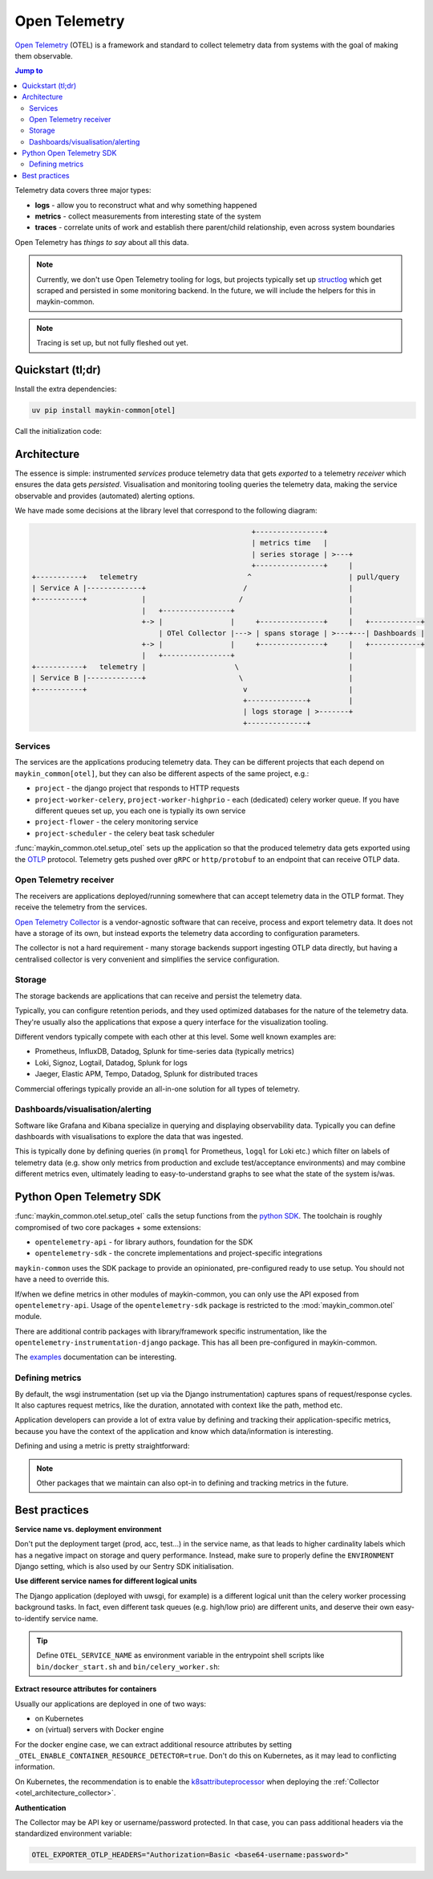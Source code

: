.. _otel:

==============
Open Telemetry
==============

.. versionadded:: 0.7.0

    Added tooling for open telemetry.

`Open Telemetry`_ (OTEL) is a framework and standard to collect telemetry data from systems with
the goal of making them observable.

.. contents:: Jump to
    :local:
    :depth: 2

Telemetry data covers three major types:

* **logs** - allow you to reconstruct what and why something happened
* **metrics** - collect measurements from interesting state of the system
* **traces** - correlate units of work and establish there parent/child relationship, even
  across system boundaries

Open Telemetry has *things to say* about all this data.

.. note:: Currently, we don't use Open Telemetry tooling for logs, but projects
   typically set up `structlog <https://www.structlog.org/>`_ which get scraped and
   persisted in some monitoring backend. In the future, we will include the helpers for
   this in maykin-common.

.. note:: Tracing is set up, but not fully fleshed out yet.


Quickstart (tl;dr)
==================

Install the extra dependencies:

.. code-block:: bash

    uv pip install maykin-common[otel]

Call the initialization code:

.. code-block:: python
   :linenos:
   :caption: src/my_awesome_project/setup.py
   :emphasize-lines: 3,9,11

    import os

    from maykin_common.otel import setup_otel

    def setup_env():
        load_dotenv(...)

        os.environ.setdefault("DJANGO_SETTINGS_MODULE", ...)
        os.environ.setdefault("OTEL_SERVICE_NAME", "my-awesome-project")

        setup_otel()

        # other initialization...

Architecture
============

The essence is simple: instrumented *services* produce telemetry data that gets *exported*
to a telemetry *receiver* which ensures the data gets *persisted*. Visualisation and
monitoring tooling queries the telemetry data, making the service observable and provides
(automated) alerting options.

We have made some decisions at the library level that correspond to the following
diagram:

.. code-block:: none

                                                          +----------------+
                                                          | metrics time   |
                                                          | series storage | >---+
                                                          +----------------+     |
      +-----------+   telemetry                          ^                       | pull/query
      | Service A |-------------+                       /                        |
      +-----------+             |                      /                         |
                                |   +----------------+                           |
                                +-> |                |     +---------------+     |   +------------+
                                    | OTel Collector |---> | spans storage | >---+---| Dashboards |
                                +-> |                |     +---------------+     |   +------------+
                                |   +----------------+                           |
      +-----------+   telemetry |                     \                          |
      | Service B |-------------+                      \                         |
      +-----------+                                     v                        |
                                                        +--------------+         |
                                                        | logs storage | >-------+
                                                        +--------------+


Services
--------

The services are the applications producing telemetry data. They can be different
projects that each depend on ``maykin_common[otel]``, but they can also be different
aspects of the same project, e.g.:

* ``project`` - the django project that responds to HTTP requests
* ``project-worker-celery``, ``project-worker-highprio`` - each (dedicated) celery
  worker queue. If you have different queues set up, you each one is typially its
  own service
* ``project-flower`` - the celery monitoring service
* ``project-scheduler`` - the celery beat task scheduler

:func:`maykin_common.otel.setup_otel` sets up the application so that the produced
telemetry data gets exported using the OTLP_ protocol. Telemetry gets pushed over
``gRPC`` or ``http/protobuf`` to an endpoint that can receive OTLP data.

.. _otel_architecture_collector:

Open Telemetry receiver
-----------------------

The receivers are applications deployed/running somewhere that can accept telemetry
data in the OTLP format. They receive the telemetry from the services.

`Open Telemetry Collector`_ is a vendor-agnostic software that can receive, process and
export telemetry data. It does not have a storage of its own, but instead exports the
telemetry data according to configuration parameters.

The collector is not a hard requirement - many storage backends support ingesting OTLP
data directly, but having a centralised collector is very convenient and simplifies the
service configuration.

Storage
-------

The storage backends are applications that can receive and persist the telemetry data.

Typically, you can configure retention periods, and they used optimized databases for
the nature of the telemetry data. They're usually also the applications that expose a
query interface for the visualization tooling.

Different vendors typically compete with each other at this level. Some well known
examples are:

* Prometheus, InfluxDB, Datadog, Splunk for time-series data (typically metrics)
* Loki, Signoz, Logtail, Datadog, Splunk for logs
* Jaeger, Elastic APM, Tempo, Datadog, Splunk for distributed traces

Commercial offerings typically provide an all-in-one solution for all types of telemetry.

Dashboards/visualisation/alerting
---------------------------------

Software like Grafana and Kibana specialize in querying and displaying observability
data. Typically you can define dashboards with visualisations to explore the data that
was ingested.

This is typically done by defining queries (in ``promql`` for Prometheus, ``logql`` for
Loki etc.) which filter on labels of telemetry data (e.g. show only metrics from
production and exclude test/acceptance environments) and may combine different metrics
even, ultimately leading to easy-to-understand graphs to see what the state of the
system is/was.

Python Open Telemetry SDK
=========================

:func:`maykin_common.otel.setup_otel` calls the setup functions from the
`python SDK <https://opentelemetry.io/docs/languages/python/>`_. The toolchain is
roughly compromised of two core packages + some extensions:

* ``opentelemetry-api`` - for library authors, foundation for the SDK
* ``opentelemetry-sdk`` - the concrete implementations and project-specific integrations

``maykin-common`` uses the SDK package to provide an opinionated, pre-configured ready
to use setup. You should not have a need to override this.

If/when we define metrics in other modules of maykin-common, you can only use the API
exposed from ``opentelemetry-api``. Usage of the ``opentelemetry-sdk`` package is
restricted to the :mod:`maykin_common.otel` module.

There are additional contrib packages with library/framework specific instrumentation,
like the ``opentelemetry-instrumentation-django`` package. This has all been
pre-configured in maykin-common.

The `examples <https://opentelemetry-python.readthedocs.io/en/stable/examples/>`__
documentation can be interesting.

.. todo:: handle https://opentelemetry-python.readthedocs.io/en/stable/examples/fork-process-model/README.html

Defining metrics
----------------

By default, the wsgi instrumentation (set up via the Django instrumentation) captures
spans of request/response cycles. It also captures request metrics, like the duration,
annotated with context like the path, method etc.

Application developers can provide a lot of extra value by defining and tracking their
application-specific metrics, because you have the context of the application and know
which data/information is interesting.

Defining and using a metric is pretty straightforward:

.. code-block:: python
   :linenos:
   :emphasize-lines: 4,6-9,16

    # in metrics.py
    from opentelemetry import metrics

    meter = metrics.get_meter("my_awesome_project.my_module")

    export_counter = meter.create_counter(
        "exports",
        description="The number of exports triggered by users",
    )


    # in views.py
    from .metrics import export_counter

    def export(request, pk: int):
        export_counter.add(1, {"pk": pk, "user": request.user.username})
        return _create_export(pk=pk)


.. note::

    Other packages that we maintain can also opt-in to defining and tracking metrics in
    the future.


Best practices
==============

**Service name vs. deployment environment**

Don't put the deployment target (prod, acc, test...) in the service name, as that leads
to higher cardinality labels which has a negative impact on storage and query
performance. Instead, make sure to properly define the ``ENVIRONMENT`` Django setting,
which is also used by our Sentry SDK initialisation.

**Use different service names for different logical units**

The Django application (deployed with uwsgi, for example) is a different logical unit
than the celery worker processing background tasks. In fact, even different task queues
(e.g. high/low prio) are different units, and deserve their own easy-to-identify
service name.

.. tip:: Define ``OTEL_SERVICE_NAME`` as environment variable in the entrypoint shell
   scripts like ``bin/docker_start.sh`` and ``bin/celery_worker.sh``:

   .. code-block:: bash
      :caption: bin/celery_worker.sh

      QUEUE=${CELERY_WORKER_QUEUE:=celery}
      WORKER_NAME=${CELERY_WORKER_NAME:="${QUEUE}"@%n}

      # Set defaults for OTEL
      : "${OTEL_SERVICE_NAME:=my-project-worker-"${QUEUE}"}"

**Extract resource attributes for containers**

Usually our applications are deployed in one of two ways:

* on Kubernetes
* on (virtual) servers with Docker engine

For the docker engine case, we can extract additional resource attributes by setting
``_OTEL_ENABLE_CONTAINER_RESOURCE_DETECTOR=true``. Don't do this on Kubernetes, as it
may lead to conflicting information.

On Kubernetes, the recommendation is to enable the k8sattributeprocessor_ when deploying
the :ref:`Collector <otel_architecture_collector>`.

**Authentication**

The Collector may be API key or username/password protected. In that case, you can pass
additional headers via the standardized environment variable:

.. code-block:: bash

    OTEL_EXPORTER_OTLP_HEADERS="Authorization=Basic <base64-username:password>"

.. _Open Telemetry: https://opentelemetry.io/
.. _OTLP: https://opentelemetry.io/docs/specs/otlp/
.. _Open Telemetry Collector: https://opentelemetry.io/docs/collector/
.. _k8sattributeprocessor: https://opentelemetry.io/docs/platforms/kubernetes/collector/components/#kubernetes-attributes-processor
